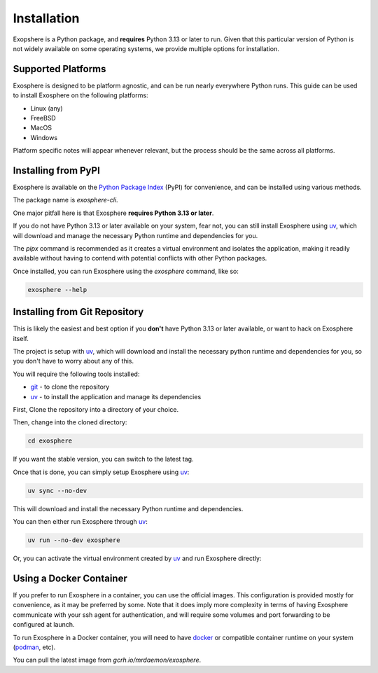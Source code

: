 Installation
=============

Exopshere is a Python package, and **requires** Python 3.13 or later to run.
Given that this particular version of Python is not widely available on
some operating systems, we provide multiple options for installation.

Supported Platforms
-------------------

Exosphere is designed to be platform agnostic, and can be run nearly
everywhere Python runs. This guide can be used to install Exosphere on
the following platforms:

- Linux (any)
- FreeBSD
- MacOS
- Windows

Platform specific notes will appear whenever relevant, but the process
should be the same across all platforms.


Installing from PyPI
----------------------

Exosphere is available on the `Python Package Index`_ (PyPI) for convenience,
and can be installed using various methods.

The package name is `exosphere-cli`.

One major pitfall here is that Exosphere **requires Python 3.13 or later**.

If you do not have Python 3.13 or later available on your system, fear not,
you can still install Exosphere using `uv`_, which will download and manage
the necessary Python runtime and dependencies for you.

.. tabs::

    .. group-tab:: pipx

        This is the recommended way to install Exosphere, as it creates a
        virtual environment and isolates the application.

        .. code-block:: bash

            pipx install exosphere-cli

    .. group-tab:: uv

        If you do not have Python 3.13 or later available, you can use `uv`_ to
        install Exosphere. Click the link above to see how to install `uv` for
        your platform, and then simply run:

        .. code-block:: bash

            uv tool install exosphere-cli

        `uv`_ will handle downloading and installing the necessary Python
        runtime and dependencies for you, and then make the `exosphere`
        command available in your PATH.

    .. group-tab:: pip

        If you prefer to use `pip`, you can install Exosphere globally or
        for your user only. However, this is not recommended as it may
        lead to conflicts with other Python packages.

        .. code-block:: bash

            pip install --user exosphere-cli

The `pipx` command is recommended as it creates a virtual environment and
isolates the application, making it readily available without having to
contend with potential conflicts with other Python packages.

Once installed, you can run Exosphere using the `exosphere` command, like so:

.. code-block:: bash

    exosphere --help


Installing from Git Repository
------------------------------

This is likely the easiest and best option if you **don't** have Python 3.13
or later available, or want to hack on Exosphere itself.

The project is setup with `uv`_, which will download and install the necessary
python runtime and dependencies for you, so you don't have to worry about
any of this.

You will require the following tools installed:

- `git`_ - to clone the repository
- `uv`_ - to install the application and manage its dependencies

First, Clone the repository into a directory of your choice.

.. tabs:: 

    .. group-tab:: HTTPS

        .. code-block:: text

            git clone https://github.com/mrdaemon/exosphere.git


    .. group-tab:: SSH

        .. code-block:: text

            git clone git@github.com:mrdaemon/exosphere.git

Then, change into the cloned directory:

.. code-block:: bash

    cd exosphere

If you want the stable version, you can switch to the latest tag.

.. tabs::

    .. group-tab:: Stable Release

        This will fetch the code for the latest stable release of Exosphere.
        This is recommend for most users.

        .. parsed-literal::

            git checkout |CurrentVersionTag|

        You can substitute |CurrentVersionTag| with a specific tag or
        version to use a specific release, e.g, `v0.8.1`.

        You can find the list of tags on the `GitHub releases page`_.

    .. group-tab:: Latest Development

        If you want the latest development version, you can switch to the
        `main` branch. This is not recommended for most users, as it may
        contain unstable or untested code.

        If you want to hack on Exosphere, or get the latest features
        even if they are not fully tested, you should use the `main` branch.

        .. code-block:: bash

            git checkout main

    
Once that is done, you can simply setup Exosphere using `uv`_:

.. code-block:: text

    uv sync --no-dev

This will download and install the necessary Python runtime and dependencies.

You can then either run Exosphere through `uv`_:

.. code-block:: text

    uv run --no-dev exosphere

Or, you can activate the virtual environment created by `uv`_ and run
Exosphere directly:

.. tabs::

    .. group-tab:: Unix/MacOS

        .. code-block:: text

            source .venv/bin/activate
            exosphere

    .. group-tab:: Windows/PowerShell

        .. code-block:: text

            . .venv\Scripts\activate.ps1
            exosphere

    .. group-tab:: Windows/cmd

        .. code-block:: text

            .venv\Scripts\activate.bat
            exosphere
            

Using a Docker Container
------------------------

If you prefer to run Exosphere in a container, you can use the official images.
This configuration is provided mostly for convenience, as it may be preferred
by some. Note that it does imply more complexity in terms of having Exosphere
communicate with your ssh agent for authentication, and will require some
volumes and port forwarding to be configured at launch.

To run Exosphere in a Docker container, you will need to have `docker`_
or compatible container runtime on your system (`podman`_, etc).

You can pull the latest image from `gcrh.io/mrdaemon/exosphere`.


.. _git: https://git-scm.com/
.. _uv: https://docs.astral.sh/uv/getting-started/installation/
.. _podman: https://podman.io/
.. _docker: https://www.docker.com/ 
.. _Python Package Index: https://pypi.org/project/exosphere-cli/
.. _GitHub releases page: httpsL//github.com/mrdaemon/exosphere/releases

